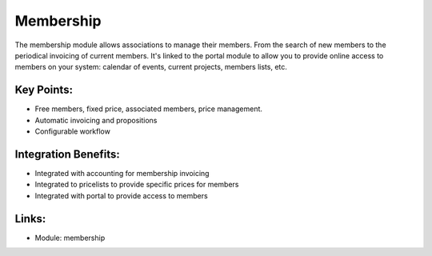 Membership
==========

The membership module allows associations to manage their members. From the
search of new members to the periodical invoicing of current members. It's
linked to the portal module to allow you to provide online access to members
on your system: calendar of events, current projects, members lists, etc.

.. raw:: html
 
 <a target="_blank" href="../images/membership_screenshot.png"><img src="../images_small/membership_screenshot.png" class="screenshot" /></a>

Key Points:
-----------

* Free members, fixed price, associated members, price management.
* Automatic invoicing and propositions
* Configurable workflow

Integration Benefits:
---------------------

* Integrated with accounting for membership invoicing
* Integrated to pricelists to provide specific prices for members
* Integrated with portal to provide access to members

Links:
------

* Module: membership

